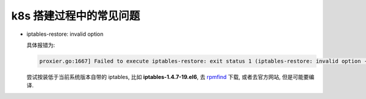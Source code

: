 ==========================
 k8s 搭建过程中的常见问题
==========================

- iptables-restore: invalid option

  具体报错为:

  .. code-block:: shell
		  
     proxier.go:1667] Failed to execute iptables-restore: exit status 1 (iptables-restore: invalid option -- '5'

  尝试按装低于当前系统版本自带的 iptables, 比如 **iptables-1.4.7-19.el6**,
  去 `rpmfind`_ 下载, 或者去官方网站, 但是可能要编译.





.. _rpmfind: http://rpmfind.net/
